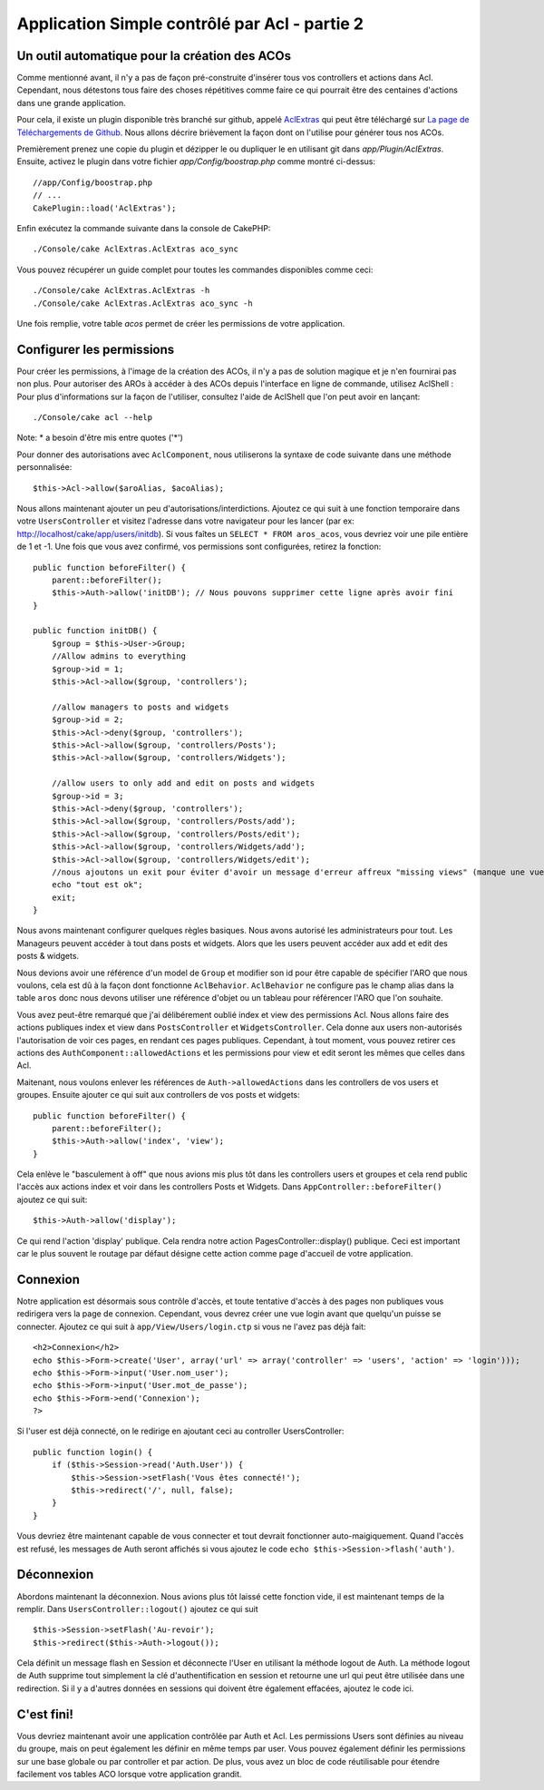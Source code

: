 Application Simple contrôlé par Acl - partie 2
##############################################

Un outil automatique pour la création des ACOs
==============================================

Comme mentionné avant, il n'y a pas de façon pré-construite d'insérer tous vos 
controllers et actions dans Acl. Cependant, nous détestons tous faire des 
choses répétitives comme faire ce qui pourrait être des centaines d'actions 
dans une grande application.

Pour cela, il existe un plugin disponible très branché sur github, appelé 
`AclExtras <https://github.com/markstory/acl_extras/tree/2.0>`_ qui peut être 
téléchargé sur 
`La page de Téléchargements de Github <https://github.com/markstory/acl_extras/zipball/2.0>`_.
Nous allons décrire brièvement la façon dont on l'utilise pour générer 
tous nos ACOs.

Premièrement prenez une copie du plugin et dézipper le ou dupliquer le en 
utilisant git dans `app/Plugin/AclExtras`. Ensuite, activez le plugin dans 
votre fichier `app/Config/boostrap.php` comme montré ci-dessus::

    //app/Config/boostrap.php
    // ...
    CakePlugin::load('AclExtras');

Enfin exécutez la commande suivante dans la console de CakePHP::


    ./Console/cake AclExtras.AclExtras aco_sync

Vous pouvez récupérer un guide complet pour toutes les commandes disponibles 
comme ceci::

    ./Console/cake AclExtras.AclExtras -h
    ./Console/cake AclExtras.AclExtras aco_sync -h

Une fois remplie, votre table `acos` permet de créer les permissions de votre 
application.

Configurer les permissions
==========================

Pour créer les permissions, à l'image de la création des ACOs, il n'y a pas de 
solution magique et je n'en fournirai pas non plus. Pour autoriser des AROs à 
accéder à des ACOs depuis l'interface en ligne de commande, utilisez 
AclShell : Pour plus d'informations sur la façon de l'utiliser, consultez 
l'aide de AclShell que l'on peut avoir en lançant::

    ./Console/cake acl --help

Note: \* a besoin d'être mis entre quotes ('\*')

Pour donner des autorisations avec ``AclComponent``, nous utiliserons la 
syntaxe de code suivante dans une méthode personnalisée::

    $this->Acl->allow($aroAlias, $acoAlias);

Nous allons maintenant ajouter un peu d'autorisations/interdictions. 
Ajoutez ce qui suit à une fonction temporaire dans votre 
``UsersController`` et visitez l'adresse dans votre navigateur pour 
les lancer (par ex: http://localhost/cake/app/users/initdb). Si vous 
faîtes un ``SELECT * FROM aros_acos``, vous devriez voir une pile 
entière de 1 et -1. Une fois que vous avez confirmé, vos permissions sont 
configurées, retirez la fonction::


    public function beforeFilter() {
        parent::beforeFilter();
        $this->Auth->allow('initDB'); // Nous pouvons supprimer cette ligne après avoir fini
    }

    public function initDB() {
        $group = $this->User->Group;
        //Allow admins to everything
        $group->id = 1;
        $this->Acl->allow($group, 'controllers');

        //allow managers to posts and widgets
        $group->id = 2;
        $this->Acl->deny($group, 'controllers');
        $this->Acl->allow($group, 'controllers/Posts');
        $this->Acl->allow($group, 'controllers/Widgets');

        //allow users to only add and edit on posts and widgets
        $group->id = 3;
        $this->Acl->deny($group, 'controllers');
        $this->Acl->allow($group, 'controllers/Posts/add');
        $this->Acl->allow($group, 'controllers/Posts/edit');
        $this->Acl->allow($group, 'controllers/Widgets/add');
        $this->Acl->allow($group, 'controllers/Widgets/edit');
        //nous ajoutons un exit pour éviter d'avoir un message d'erreur affreux "missing views" (manque une vue)
        echo "tout est ok";
        exit;
    }

Nous avons maintenant configurer quelques règles basiques. Nous avons autorisé 
les administrateurs pour tout. Les Manageurs peuvent accéder à tout dans 
posts et widgets. Alors que les users peuvent accéder aux add et 
edit des posts & widgets.

Nous devions avoir une référence d'un model de ``Group`` et modifier son id 
pour être capable de spécifier l'ARO que nous voulons, cela est dû à la façon 
dont fonctionne ``AclBehavior``. ``AclBehavior`` ne configure pas le champ 
alias dans la table ``aros`` donc nous devons utiliser une référence d'objet 
ou un tableau pour référencer l'ARO que l'on souhaite.

Vous avez peut-être remarqué que j'ai délibérement oublié index et view 
des permissions Acl. Nous allons faire des actions publiques index et view 
dans ``PostsController`` et ``WidgetsController``. Cela donne aux users 
non-autorisés l'autorisation de voir ces pages, en rendant ces pages publiques.
Cependant, à tout moment, vous pouvez retirer ces actions des
``AuthComponent::allowedActions`` et les permissions pour view et 
edit seront les mêmes que celles dans Acl.

Maitenant, nous voulons enlever les références de ``Auth->allowedActions``
dans les controllers de vos users et groupes. Ensuite ajouter ce qui 
suit aux controllers de vos posts et widgets::

    public function beforeFilter() {
        parent::beforeFilter();
        $this->Auth->allow('index', 'view');
    }

Cela enlève le "basculement à off" que nous avions mis plus tôt dans les 
controllers users et groupes et cela rend public l'accès aux 
actions index et voir dans les controllers Posts et Widgets. Dans 
``AppController::beforeFilter()`` ajoutez ce qui suit::

     $this->Auth->allow('display');

Ce qui rend l'action 'display' publique. Cela rendra notre action 
PagesController::display() publique. Ceci est important car le plus souvent 
le routage par défaut désigne cette action comme page d'accueil de votre 
application.

Connexion
=========

Notre application est désormais sous contrôle d'accès, et toute tentative 
d'accès à des pages non publiques vous redirigera vers la page de connexion. 
Cependant, vous devrez créer une vue login avant que quelqu'un puisse se 
connecter. Ajoutez ce qui suit à ``app/View/Users/login.ctp`` si vous 
ne l'avez pas déjà fait::

    <h2>Connexion</h2>
    echo $this->Form->create('User', array('url' => array('controller' => 'users', 'action' => 'login')));
    echo $this->Form->input('User.nom_user');
    echo $this->Form->input('User.mot_de_passe');
    echo $this->Form->end('Connexion');
    ?>

Si l'user est déjà connecté, on le redirige en ajoutant ceci au 
controller UsersController::

    public function login() {
        if ($this->Session->read('Auth.User')) {
            $this->Session->setFlash('Vous êtes connecté!');
            $this->redirect('/', null, false);
        }
    }

Vous devriez être maintenant capable de vous connecter et tout devrait 
fonctionner auto-maigiquement. Quand l'accès est refusé, les messages 
de Auth seront affichés si vous ajoutez le code 
``echo $this->Session->flash('auth')``.

Déconnexion
===========

Abordons maintenant la déconnexion. Nous avions plus tôt laissé cette fonction 
vide, il est maintenant temps de la remplir. Dans 
``UsersController::logout()`` ajoutez ce qui suit ::

    $this->Session->setFlash('Au-revoir');
    $this->redirect($this->Auth->logout());

Cela définit un message flash en Session et déconnecte l'User en 
utilisant la méthode logout de Auth. La méthode logout de Auth supprime tout 
simplement la clé d'authentification en session et retourne une url qui peut 
être utilisée dans une redirection. Si il y a d'autres données en sessions 
qui doivent être également effacées, ajoutez le code ici.

C'est fini!
===========

Vous devriez maintenant avoir une application contrôlée par Auth et Acl. Les 
permissions Users sont définies au niveau du groupe, mais on peut 
également les définir en même temps par user. Vous pouvez également 
définir les permissions sur une base globale ou par controller et par action. 
De plus, vous avez un bloc de code réutilisable pour étendre facilement vos 
tables ACO lorsque votre application grandit.


.. meta::
    :title lang=fr: Application Simple contrôlé par Acl - partie 2
    :keywords lang=fr: interface en ligne de commande,solution magique,aco,dézippé,config,sync,syntaxe,cakephp,php,lancement,acl
